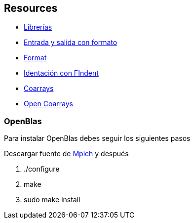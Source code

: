 == Resources

* http://fortranwiki.org/fortran/show/Libraries[Librerías]
* https://ocw.unican.es/pluginfile.php/266/course/section/171/capitulo8.pdf[Entrada y salida con formato]
* https://pages.mtu.edu/~shene/COURSES/cs201/NOTES/chap05/format.html[Format]
* https://github.com/wvermin/findent[Identación con FIndent]
* https://github.com/ljdursi/coarray-examples[Coarrays]
* https://github.com/xianyi/OpenBLAS/blob/develop/README.md[Open Coarrays]

=== OpenBlas

Para instalar OpenBlas debes seguir los siguientes pasos

Descargar fuente de https://www.mpich.org/downloads/[Mpich] y después


. ./configure
. make
. sudo make install

